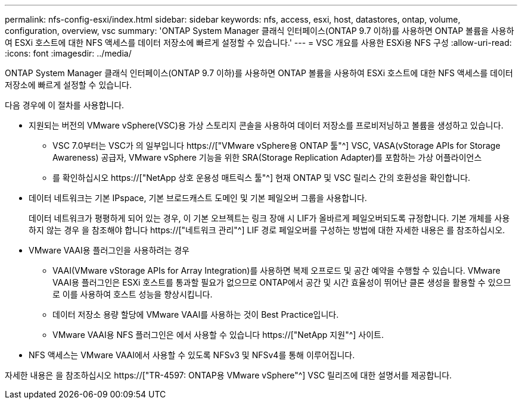 ---
permalink: nfs-config-esxi/index.html 
sidebar: sidebar 
keywords: nfs, access, esxi, host, datastores, ontap, volume, configuration, overview, vsc 
summary: 'ONTAP System Manager 클래식 인터페이스(ONTAP 9.7 이하)를 사용하면 ONTAP 볼륨을 사용하여 ESXi 호스트에 대한 NFS 액세스를 데이터 저장소에 빠르게 설정할 수 있습니다.' 
---
= VSC 개요를 사용한 ESXi용 NFS 구성
:allow-uri-read: 
:icons: font
:imagesdir: ../media/


[role="lead"]
ONTAP System Manager 클래식 인터페이스(ONTAP 9.7 이하)를 사용하면 ONTAP 볼륨을 사용하여 ESXi 호스트에 대한 NFS 액세스를 데이터 저장소에 빠르게 설정할 수 있습니다.

다음 경우에 이 절차를 사용합니다.

* 지원되는 버전의 VMware vSphere(VSC)용 가상 스토리지 콘솔을 사용하여 데이터 저장소를 프로비저닝하고 볼륨을 생성하고 있습니다.
+
** VSC 7.0부터는 VSC가 의 일부입니다 https://["VMware vSphere용 ONTAP 툴"^] VSC, VASA(vStorage APIs for Storage Awareness) 공급자, VMware vSphere 기능을 위한 SRA(Storage Replication Adapter)를 포함하는 가상 어플라이언스
** 를 확인하십시오 https://["NetApp 상호 운용성 매트릭스 툴"^] 현재 ONTAP 및 VSC 릴리스 간의 호환성을 확인합니다.


* 데이터 네트워크는 기본 IPspace, 기본 브로드캐스트 도메인 및 기본 페일오버 그룹을 사용합니다.
+
데이터 네트워크가 평평하게 되어 있는 경우, 이 기본 오브젝트는 링크 장애 시 LIF가 올바르게 페일오버되도록 규정합니다. 기본 개체를 사용하지 않는 경우 을 참조해야 합니다 https://["네트워크 관리"^] LIF 경로 페일오버를 구성하는 방법에 대한 자세한 내용은 를 참조하십시오.

* VMware VAAI용 플러그인을 사용하려는 경우
+
** VAAI(VMware vStorage APIs for Array Integration)를 사용하면 복제 오프로드 및 공간 예약을 수행할 수 있습니다. VMware VAAI용 플러그인은 ESXi 호스트를 통과할 필요가 없으므로 ONTAP에서 공간 및 시간 효율성이 뛰어난 클론 생성을 활용할 수 있으므로 이를 사용하여 호스트 성능을 향상시킵니다.
** 데이터 저장소 용량 할당에 VMware VAAI를 사용하는 것이 Best Practice입니다.
** VMware VAAI용 NFS 플러그인은 에서 사용할 수 있습니다 https://["NetApp 지원"^] 사이트.


* NFS 액세스는 VMware VAAI에서 사용할 수 있도록 NFSv3 및 NFSv4를 통해 이루어집니다.


자세한 내용은 을 참조하십시오 https://["TR-4597: ONTAP용 VMware vSphere"^] VSC 릴리즈에 대한 설명서를 제공합니다.
